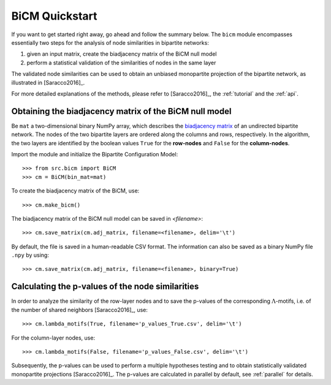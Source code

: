 BiCM Quickstart
===============

If you want to get started right away, go ahead and follow the summary below.  The ``bicm`` module encompasses essentially two steps for the analysis of node similarities in bipartite networks:

#. given an input matrix, create the biadjacency matrix of the BiCM null model
#. perform a statistical validation of the similarities of nodes in the same
   layer
  
The validated node similarities can be used to obtain an unbiased monopartite projection of the bipartite network, as illustrated in [Saracco2016]_.

For more detailed explanations of the methods, please refer to [Saracco2016]_, the :ref:`tutorial` and the :ref:`api`.

Obtaining the biadjacency matrix of the BiCM null model
--------------------------------------------------------------------------------

Be ``mat`` a two-dimensional binary NumPy array, which describes the
`biadjacency matrix
<https://en.wikipedia.org/w/index.php?title=Adjacency_matrix&oldid=751840428#Adjacency_matrix_of_a_bipartite_graph>`_
of an undirected bipartite network. The nodes of the two bipartite layers are
ordered along the columns and rows, respectively. In the algorithm, the two
layers are identified by the boolean values ``True`` for the **row-nodes** and
``False`` for the **column-nodes**.

Import the module and initialize the Bipartite Configuration Model:: 

    >>> from src.bicm import BiCM
    >>> cm = BiCM(bin_mat=mat)

To create the biadjacency matrix of the BiCM, use::

    >>> cm.make_bicm()

The biadjacency matrix of the BiCM null model can be saved in *<filename>*::

    >>> cm.save_matrix(cm.adj_matrix, filename=<filename>, delim='\t')

By default, the file is saved in a human-readable CSV format. The information can also be saved as a binary NumPy file ``.npy`` by using::

    >>> cm.save_matrix(cm.adj_matrix, filename=<filename>, binary=True)

Calculating the p-values of the node similarities
--------------------------------------------------------------------------------

In order to analyze the similarity of the row-layer nodes and to save the
p-values of the corresponding :math:`\Lambda`-motifs, i.e. of the number of
shared neighbors [Saracco2016]_, use::

    >>> cm.lambda_motifs(True, filename='p_values_True.csv', delim='\t')

For the column-layer nodes, use::

    >>> cm.lambda_motifs(False, filename='p_values_False.csv', delim='\t')

Subsequently, the p-values can be used to perform a multiple hypotheses testing
and to obtain statistically validated monopartite projections [Saracco2016]_.
The p-values are calculated in parallel by default, see :ref:`parallel` for
details.

